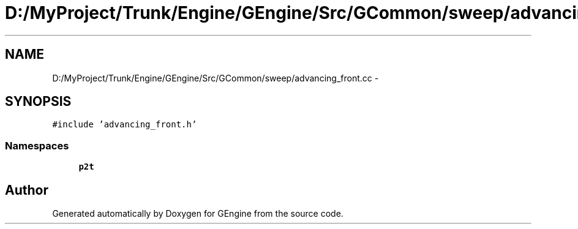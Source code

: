 .TH "D:/MyProject/Trunk/Engine/GEngine/Src/GCommon/sweep/advancing_front.cc" 3 "Sat Dec 26 2015" "Version v0.1" "GEngine" \" -*- nroff -*-
.ad l
.nh
.SH NAME
D:/MyProject/Trunk/Engine/GEngine/Src/GCommon/sweep/advancing_front.cc \- 
.SH SYNOPSIS
.br
.PP
\fC#include 'advancing_front\&.h'\fP
.br

.SS "Namespaces"

.in +1c
.ti -1c
.RI " \fBp2t\fP"
.br
.in -1c
.SH "Author"
.PP 
Generated automatically by Doxygen for GEngine from the source code\&.
